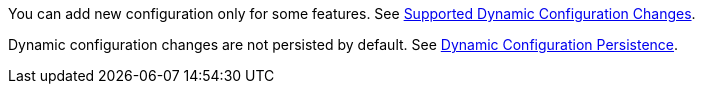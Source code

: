 You can add new configuration only for some features. See xref:dynamic-config.adoc#options[Supported Dynamic Configuration Changes].

Dynamic configuration changes are not persisted by default. See xref:dynamic-config-persistence.adoc[Dynamic Configuration Persistence].